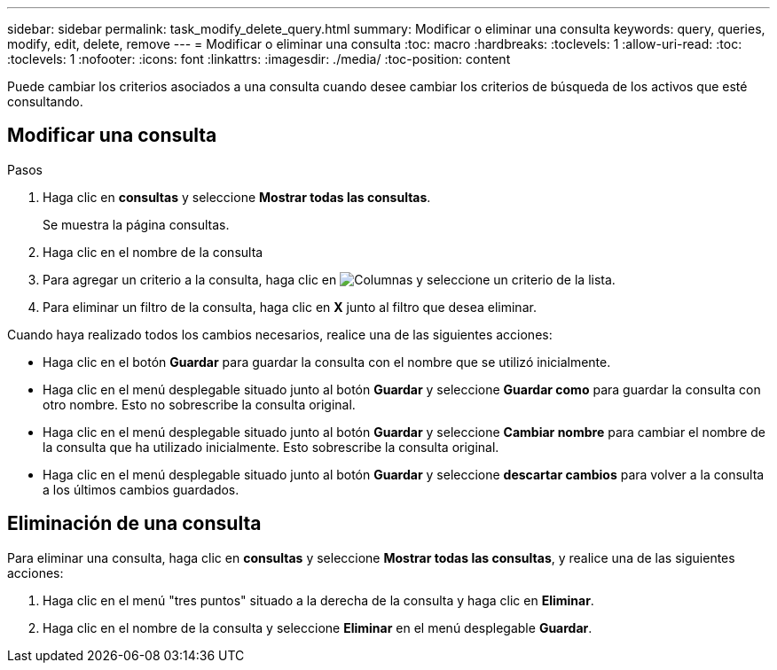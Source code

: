 ---
sidebar: sidebar 
permalink: task_modify_delete_query.html 
summary: Modificar o eliminar una consulta 
keywords: query, queries, modify, edit, delete, remove 
---
= Modificar o eliminar una consulta
:toc: macro
:hardbreaks:
:toclevels: 1
:allow-uri-read: 
:toc: 
:toclevels: 1
:nofooter: 
:icons: font
:linkattrs: 
:imagesdir: ./media/
:toc-position: content


[role="lead]"]
Puede cambiar los criterios asociados a una consulta cuando desee cambiar los criterios de búsqueda de los activos que esté consultando.



== Modificar una consulta

.Pasos
. Haga clic en *consultas* y seleccione *Mostrar todas las consultas*.
+
Se muestra la página consultas.

. Haga clic en el nombre de la consulta
. Para agregar un criterio a la consulta, haga clic en image:GearIcon.png["Columnas"] y seleccione un criterio de la lista.
. Para eliminar un filtro de la consulta, haga clic en *X* junto al filtro que desea eliminar.


Cuando haya realizado todos los cambios necesarios, realice una de las siguientes acciones:

* Haga clic en el botón *Guardar* para guardar la consulta con el nombre que se utilizó inicialmente.
* Haga clic en el menú desplegable situado junto al botón *Guardar* y seleccione *Guardar como* para guardar la consulta con otro nombre. Esto no sobrescribe la consulta original.
* Haga clic en el menú desplegable situado junto al botón *Guardar* y seleccione *Cambiar nombre* para cambiar el nombre de la consulta que ha utilizado inicialmente. Esto sobrescribe la consulta original.
* Haga clic en el menú desplegable situado junto al botón *Guardar* y seleccione *descartar cambios* para volver a la consulta a los últimos cambios guardados.




== Eliminación de una consulta

Para eliminar una consulta, haga clic en *consultas* y seleccione *Mostrar todas las consultas*, y realice una de las siguientes acciones:

. Haga clic en el menú "tres puntos" situado a la derecha de la consulta y haga clic en *Eliminar*.
. Haga clic en el nombre de la consulta y seleccione *Eliminar* en el menú desplegable *Guardar*.

